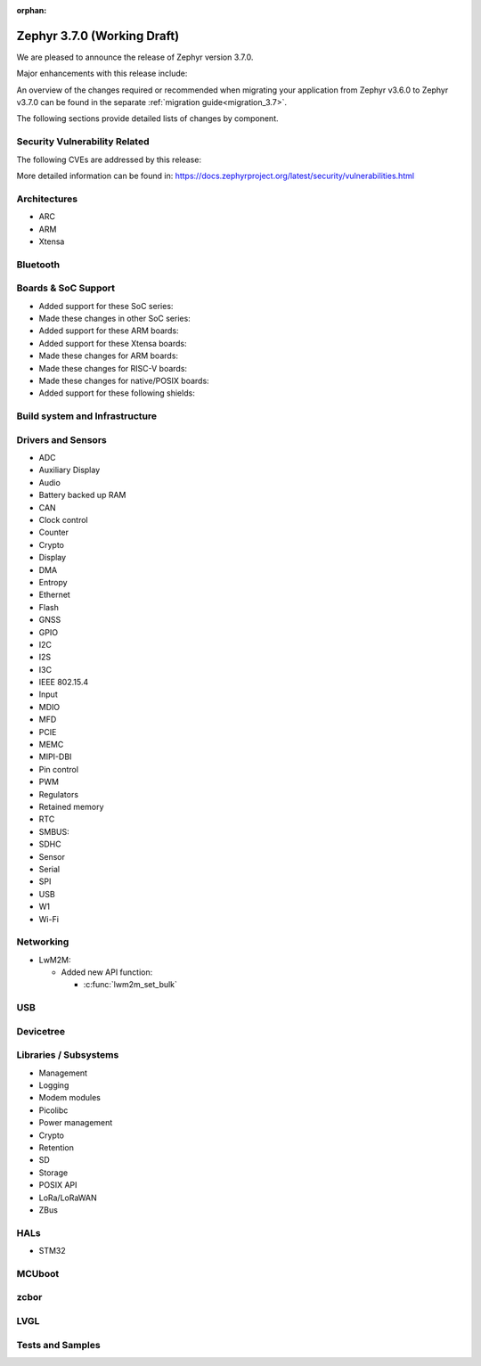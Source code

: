 :orphan:

.. _zephyr_3.7:

Zephyr 3.7.0 (Working Draft)
############################

We are pleased to announce the release of Zephyr version 3.7.0.

Major enhancements with this release include:

An overview of the changes required or recommended when migrating your application from Zephyr
v3.6.0 to Zephyr v3.7.0 can be found in the separate :ref:`migration guide<migration_3.7>`.

The following sections provide detailed lists of changes by component.

Security Vulnerability Related
******************************
The following CVEs are addressed by this release:

More detailed information can be found in:
https://docs.zephyrproject.org/latest/security/vulnerabilities.html

Architectures
*************

* ARC

* ARM

* Xtensa

Bluetooth
*********

Boards & SoC Support
********************

* Added support for these SoC series:

* Made these changes in other SoC series:

* Added support for these ARM boards:

* Added support for these Xtensa boards:

* Made these changes for ARM boards:

* Made these changes for RISC-V boards:

* Made these changes for native/POSIX boards:

* Added support for these following shields:

Build system and Infrastructure
*******************************

Drivers and Sensors
*******************

* ADC

* Auxiliary Display

* Audio

* Battery backed up RAM

* CAN

* Clock control

* Counter

* Crypto

* Display

* DMA

* Entropy

* Ethernet

* Flash

* GNSS

* GPIO

* I2C

* I2S

* I3C

* IEEE 802.15.4

* Input

* MDIO

* MFD

* PCIE

* MEMC

* MIPI-DBI

* Pin control

* PWM

* Regulators

* Retained memory

* RTC

* SMBUS:

* SDHC

* Sensor

* Serial

* SPI

* USB

* W1

* Wi-Fi

Networking
**********

* LwM2M:

  * Added new API function:

    * :c:func:`lwm2m_set_bulk`

USB
***

Devicetree
**********

Libraries / Subsystems
**********************

* Management

* Logging

* Modem modules

* Picolibc

* Power management

* Crypto

* Retention

* SD

* Storage

* POSIX API

* LoRa/LoRaWAN

* ZBus

HALs
****

* STM32

MCUboot
*******

zcbor
*****

LVGL
****

Tests and Samples
*****************
